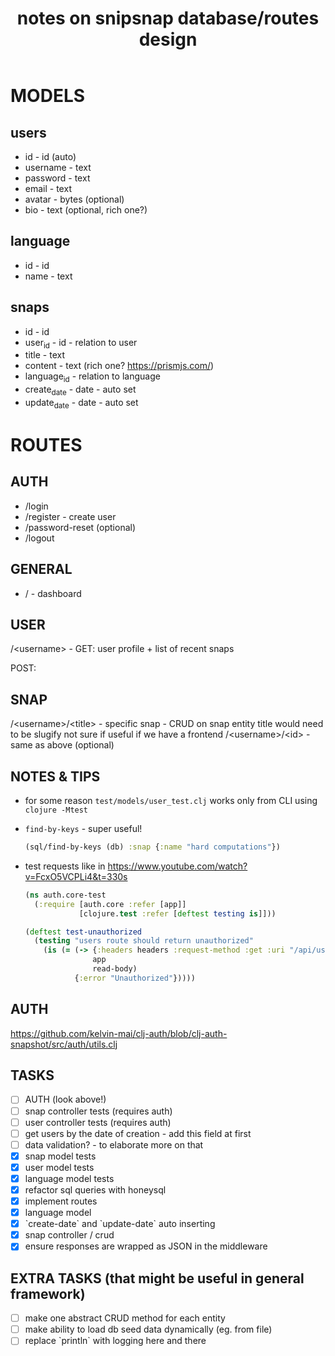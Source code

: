 #+TITLE: notes on snipsnap database/routes design

* MODELS
** users
   - id - id (auto)
   - username - text
   - password - text
   - email - text
   - avatar - bytes (optional)
   - bio - text (optional, rich one?)

** language
   - id - id
   - name - text

** snaps
   - id - id
   - user_id - id - relation to user
   - title - text
   - content - text (rich one? https://prismjs.com/)
   - language_id - relation to language
   - create_date - date - auto set
   - update_date - date - auto set

* ROUTES
** AUTH
   - /login
   - /register - create user
   - /password-reset (optional)
   - /logout

** GENERAL
   - / - dashboard

** USER
	/<username> -
                    GET: user profile + list of recent snaps

                    POST:

** SNAP
	/<username>/<title> - specific snap - CRUD on snap entity
                              title would need to be slugify
                              not sure if useful if we have
                              a frontend
        /<username>/<id> - same as above (optional)

** NOTES & TIPS
  - for some reason =test/models/user_test.clj= works only from CLI using =clojure -Mtest=
  - =find-by-keys= - super useful!
    #+BEGIN_SRC clojure
      (sql/find-by-keys (db) :snap {:name "hard computations"})
    #+END_SRC

  - test requests like in https://www.youtube.com/watch?v=FcxO5VCPLi4&t=330s
    #+BEGIN_SRC clojure
      (ns auth.core-test
        (:require [auth.core :refer [app]]
                  [clojure.test :refer [deftest testing is]]))

      (deftest test-unauthorized
        (testing "users route should return unauthorized"
          (is (= (-> {:headers headers :request-method :get :uri "/api/users"}
                     app
                     read-body)
                 {:error "Unauthorized"}))))
    #+END_SRC

** AUTH
  https://github.com/kelvin-mai/clj-auth/blob/clj-auth-snapshot/src/auth/utils.clj

** TASKS
   - [ ] AUTH (look above!)
   - [ ] snap controller tests (requires auth)
   - [ ] user controller tests (requires auth)
   - [ ] get users by the date of creation - add this field at first
   - [ ] data validation? - to elaborate more on that
   - [X] snap model tests
   - [X] user model tests
   - [X] language model tests
   - [X] refactor sql queries with honeysql
   - [X] implement routes
   - [X] language model
   - [X] `create-date` and `update-date` auto inserting
   - [X] snap controller / crud
   - [X] ensure responses are wrapped as JSON in the middleware

** EXTRA TASKS (that might be useful in general framework)
   - [ ] make one abstract CRUD method for each entity
   - [ ] make ability to load db seed data dynamically (eg. from file)
   - [ ] replace `println` with logging here and there
